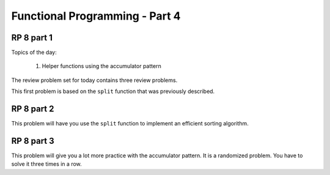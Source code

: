 .. This file is part of the OpenDSA eTextbook project. See
.. http://algoviz.org/OpenDSA for more details.
.. Copyright (c) 2012-13 by the OpenDSA Project Contributors, and
.. distributed under an MIT open source license.

.. avmetadata:: 
   :author: David Furcy and Tom Naps

===========================================
Functional Programming - Part 4 
===========================================
.. (W 2/17/16)
   
RP 8 part 1
-----------

Topics of the day:

  1. Helper functions using the accumulator pattern

The review problem set for today contains three review problems.

This first problem is based on the ``split`` function that was previously
described.

.. avembed:: Exercises/PL/RP8part1.html ka
   :long_name: RP set #8, question #1

RP 8 part 2
-----------

This problem will have you use the ``split`` function to implement an
efficient sorting algorithm.

.. avembed:: Exercises/PL/RP8part2.html ka
   :long_name: RP set #8, question #2

RP 8 part 3
-----------

This problem will give you a lot more practice with the accumulator pattern.
It is a randomized problem. You have to solve it three times in a row.

.. avembed:: Exercises/PL/RP8part3.html ka
   :long_name: RP set #8, question #3
